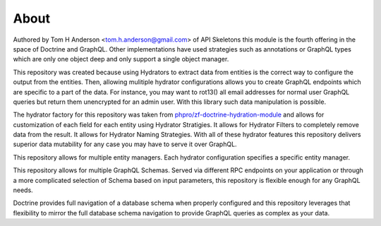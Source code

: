 About
=====

Authored by Tom H Anderson <tom.h.anderson@gmail.com> of API Skeletons this module is the fourth offering in the
space of Doctrine and GraphQL.  Other implementations have used strategies such as annotations or GraphQL types
which are only one object deep and only support a single object manager.

This repository was created because using Hydrators to extract data from entities is the correct way to configure
the output from the entities.  Then, allowing mulitiple hydrator configurations allows you to create GraphQL endpoints
which are specific to a part of the data.  For instance, you may want to rot13() all email addresses for normal user
GraphQL queries but return them unencrypted for an admin user.  With this library such data manipulation is possible.

The hydrator factory for this repository was taken from
`phpro/zf-doctrine-hydration-module <https://github.com/phpro/zf-doctrine-hydration-module>`_
and allows for customization of each field for each entity using Hydrator Stratigies.
It allows for Hydrator Filters to completely remove data from the result.
It allows for Hydrator Naming Strategies.  With all of these hydrator features this repository delivers superior
data mutability for any case you may have to serve it over GraphQL.

This repository allows for multiple entity managers.  Each hydrator configuration specifies a specific entity manager.

This repository allows for multiple GraphQL Schemas.  Served via different RPC endpoints on your application or through
a more complicated selection of Schema based on input parameters, this repository is flexible enough for any GraphQL
needs.

Doctrine provides full navigation of a database schema when properly configured and this repository leverages that
flexibility to mirror the full database schema navigation to provide GraphQL queries as complex as your data.
